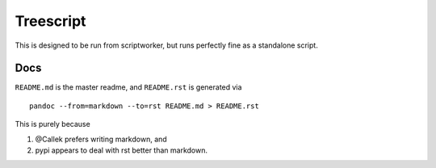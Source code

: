 Treescript
==========

|Build Status| |Coverage Status|

This is designed to be run from scriptworker, but runs perfectly fine as
a standalone script.

Docs
----

``README.md`` is the master readme, and ``README.rst`` is generated via

::

    pandoc --from=markdown --to=rst README.md > README.rst

This is purely because

1. @Callek prefers writing markdown, and
2. pypi appears to deal with rst better than markdown.

.. |Build Status| image:: https://travis-ci.org/mozilla-releng/treescript.svg?branch=master
   :target: https://travis-ci.org/mozilla-releng/treescript
.. |Coverage Status| image:: https://coveralls.io/repos/github/mozilla-releng/treescript/badge.svg?branch=master
   :target: https://coveralls.io/github/mozilla-releng/treescript?branch=master
